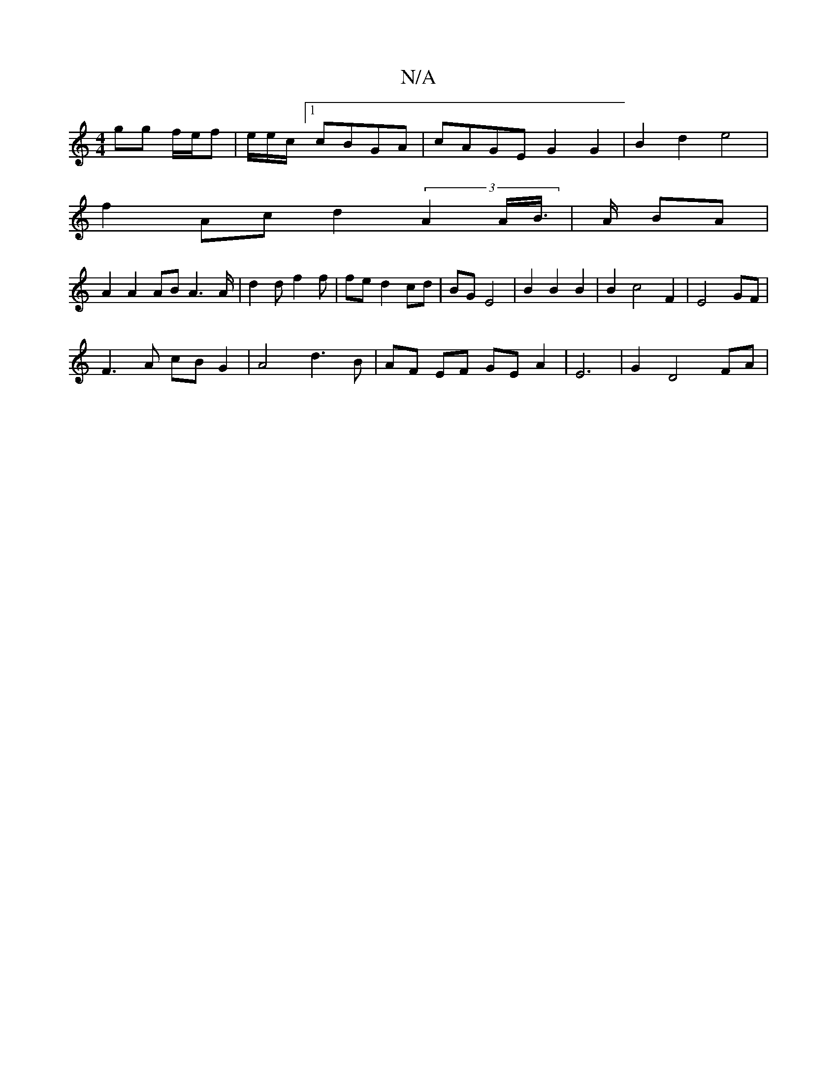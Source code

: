 X:1
T:N/A
M:4/4
R:N/A
K:Cmajor
 gg f/e/f | e/2e/2c/2[1 cBGA | cAGE G2G2 | B2d2 e4 |
f2 Ac d2 (3A2A/B/ |>A BA |
A2A2 AB A3 A/ | d2 d f2 f |  fe d2 cd | BG E4|B2 B2B2 | B2c4 F2 | E4 GF |
F3A cB G2 | A4 d3B | AF EF GE A2|E6 |G2 D4 FA|